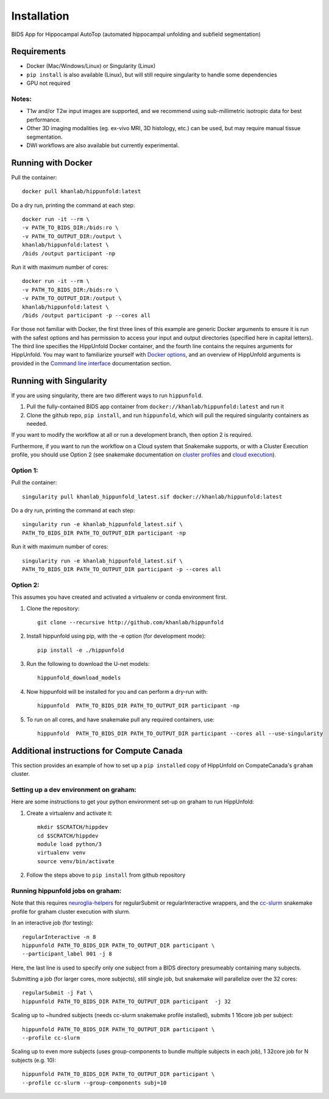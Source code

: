 Installation
============

BIDS App for Hippocampal AutoTop (automated hippocampal unfolding and subfield segmentation)

Requirements
------------

* Docker (Mac/Windows/Linux) or Singularity (Linux)

* ``pip install`` is also available (Linux), but will still require singularity to handle some dependencies

* GPU not required


Notes:
^^^^^^

* T1w and/or T2w input images are supported, and we recommend using sub-millimetric isotropic data for best performance.

* Other 3D imaging modalities (eg. ex-vivo MRI, 3D histology, etc.) can be used, but may require manual tissue segmentation.

* DWI workflows are also available but currently experimental.



Running with Docker
-------------------

Pull the container::

   docker pull khanlab/hippunfold:latest

Do a dry run, printing the command at each step::

   docker run -it --rm \
   -v PATH_TO_BIDS_DIR:/bids:ro \
   -v PATH_TO_OUTPUT_DIR:/output \
   khanlab/hippunfold:latest \
   /bids /output participant -np 

Run it with maximum number of cores::

   docker run -it --rm \
   -v PATH_TO_BIDS_DIR:/bids:ro \
   -v PATH_TO_OUTPUT_DIR:/output \
   khanlab/hippunfold:latest \
   /bids /output participant -p --cores all


For those not familiar with Docker, the first three lines of this example are generic Docker arguments to ensure it is run with the safest options and has permission to access your input and output directories (specified here in capital letters). The third line specifies the HippUnfold Docker container, and the fourth line contains the requires arguments for HippUnfold. You may want to familiarize yourself with `Docker options <https://docs.docker.com/engine/reference/run/>`_, and an overview of HippUnfold arguments is provided in the `Command line interface  <https://hippunfold.readthedocs.io/en/latest/usage/app_cli.html>`_ documentation section.


Running with Singularity
------------------------


If you are using singularity, there are two different ways to run ``hippunfold``. 

1. Pull the fully-contained BIDS app container from ``docker://khanlab/hippunfold:latest`` and run it

2. Clone the github repo, ``pip install``, and run ``hippunfold``, which will pull the required singularity containers as needed.

If you want to modify the workflow at all or run a development branch, then option 2 is required. 

Furthermore, if you want to run the workflow on a Cloud system that Snakemake supports, or with a Cluster Execution profile, you should use Option 2 (see snakemake documentation on `cluster profiles <https://github.com/snakemake-profiles/doc>`_ and `cloud execution <https://snakemake.readthedocs.io/en/stable/executing/cloud.html>`_).


Option 1:
^^^^^^^^^

Pull the container::
   
   singularity pull khanlab_hippunfold_latest.sif docker://khanlab/hippunfold:latest

Do a dry run, printing the command at each step::

   singularity run -e khanlab_hippunfold_latest.sif \
   PATH_TO_BIDS_DIR PATH_TO_OUTPUT_DIR participant -np 

Run it with maximum number of cores::

   singularity run -e khanlab_hippunfold_latest.sif \
   PATH_TO_BIDS_DIR PATH_TO_OUTPUT_DIR participant -p --cores all


Option 2:
^^^^^^^^^

This assumes you have created and activated a virtualenv or conda environment first.

#. Clone the repository::
   
    git clone --recursive http://github.com/khanlab/hippunfold

#. Install hippunfold using pip, with the -e option (for development mode)::

    pip install -e ./hippunfold

#. Run the following to download the U-net models::

    hippunfold_download_models

#. Now hippunfold will be installed for you and can perform a dry-run with::

    hippunfold  PATH_TO_BIDS_DIR PATH_TO_OUTPUT_DIR participant -np

#. To run on all cores, and have snakemake pull any required containers, use::
    
    hippunfold  PATH_TO_BIDS_DIR PATH_TO_OUTPUT_DIR participant --cores all --use-singularity




Additional instructions for Compute Canada 
------------------------------------------

This section provides an example of how to set up a ``pip installed`` copy of HippUnfold on CompateCanada's ``graham`` cluster. 

Setting up a dev environment on graham:
^^^^^^^^^^^^^^^^^^^^^^^^^^^^^^^^^^^^^^^

Here are some instructions to get your python environment set-up on graham to run HippUnfold:

#. Create a virtualenv and activate it::

      mkdir $SCRATCH/hippdev
      cd $SCRATCH/hippdev
      module load python/3
      virtualenv venv
      source venv/bin/activate

#. Follow the steps above to ``pip install`` from github repository

Running hippunfold jobs on graham:
^^^^^^^^^^^^^^^^^^^^^^^^^^^^^^^^^^
Note that this requires `neuroglia-helpers <https://github.com/khanlab/neuroglia-helpers>`_ for regularSubmit or regularInteractive wrappers, and the `cc-slurm <https://github.com/khanlab/cc-slurm>`_ snakemake profile for graham cluster execution with slurm. 

In an interactive job (for testing)::
    
    regularInteractive -n 8
    hippunfold PATH_TO_BIDS_DIR PATH_TO_OUTPUT_DIR participant \
    --participant_label 001 -j 8

Here, the last line is used to specify only one subject from a BIDS directory presumeably containing many subjects. 

Submitting a job (for larger cores, more subjects), still single job, but snakemake will parallelize over the 32 cores::

    regularSubmit -j Fat \
    hippunfold PATH_TO_BIDS_DIR PATH_TO_OUTPUT_DIR participant  -j 32


Scaling up to ~hundred subjects (needs cc-slurm snakemake profile installed), submits 1 16core job per subject::
    
    hippunfold PATH_TO_BIDS_DIR PATH_TO_OUTPUT_DIR participant \
    --profile cc-slurm


Scaling up to even more subjects (uses group-components to bundle multiple subjects in each job), 1 32core job for N subjects (e.g. 10)::
    
    hippunfold PATH_TO_BIDS_DIR PATH_TO_OUTPUT_DIR participant \
    --profile cc-slurm --group-components subj=10



